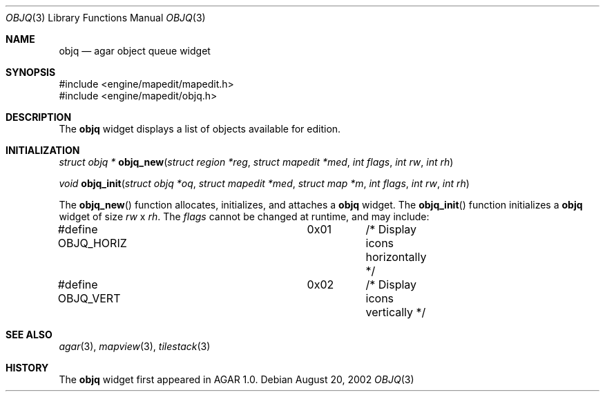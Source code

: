 .\"	$OpenBSD$
.\"
.\" Copyright (c) 2002 CubeSoft Communications, Inc.
.\"
.\" Redistribution and use in source and binary forms, with or without
.\" modification, are permitted provided that the following conditions
.\" are met:
.\" 1. Redistribution of source code must retain the above copyright
.\"    notice, this list of conditions and the following disclaimer.
.\" 2. Neither the name of CubeSoft Communications, nor the names of its
.\"    contributors may be used to endorse or promote products derived from
.\"    this software without specific prior written permission.
.\" 
.\" THIS SOFTWARE IS PROVIDED BY THE AUTHOR ``AS IS'' AND ANY EXPRESS OR
.\" IMPLIED WARRANTIES, INCLUDING, BUT NOT LIMITED TO, THE IMPLIED
.\" WARRANTIES OF MERCHANTABILITY AND FITNESS FOR A PARTICULAR PURPOSE
.\" ARE DISCLAIMED. IN NO EVENT SHALL THE AUTHOR BE LIABLE FOR ANY DIRECT,
.\" INDIRECT, INCIDENTAL, SPECIAL, EXEMPLARY, OR CONSEQUENTIAL DAMAGES
.\" (INCLUDING BUT NOT LIMITED TO, PROCUREMENT OF SUBSTITUTE GOODS OR
.\" SERVICES; LOSS OF USE, DATA, OR PROFITS; OR BUSINESS INTERRUPTION)
.\" HOWEVER CAUSED AND ON ANY THEORY OF LIABILITY, WHETHER IN CONTRACT,
.\" STRICT LIABILITY, OR TORT (INCLUDING NEGLIGENCE OR OTHERWISE) ARISING
.\" IN ANY WAY OUT OF THE USE OF THIS SOFTWARE EVEN IF ADVISED OF THE
.\" POSSIBILITY OF SUCH DAMAGE.
.\"
.Dd August 20, 2002
.Dt OBJQ 3
.Os
.Sh NAME
.Nm objq
.Nd agar object queue widget
.Sh SYNOPSIS
.Bd -literal
#include <engine/mapedit/mapedit.h>
#include <engine/mapedit/objq.h>
.Ed
.Sh DESCRIPTION
The
.Nm
widget displays a list of objects available for edition.
.Sh INITIALIZATION
.nr nS 1
.Ft struct objq *
.Fn objq_new "struct region *reg" "struct mapedit *med" "int flags" "int rw" "int rh"
.Pp
.Ft void
.Fn objq_init "struct objq *oq" "struct mapedit *med" "struct map *m" "int flags" "int rw" "int rh"
.nr nS 0
.Pp
The
.Fn objq_new
function allocates, initializes, and attaches a
.Nm
widget.
The
.Fn objq_init
function initializes a
.Nm
widget of size
.Fa rw
x
.Fa rh .
The
.Fa flags
cannot be changed at runtime, and may include:
.Pp
.Bd -literal
#define OBJQ_HORIZ		0x01	/* Display icons horizontally */
#define OBJQ_VERT		0x02	/* Display icons vertically */
.Ed
.Sh SEE ALSO
.Xr agar 3 ,
.Xr mapview 3 ,
.Xr tilestack 3
.Sh HISTORY
The
.Nm
widget first appeared in AGAR 1.0.
